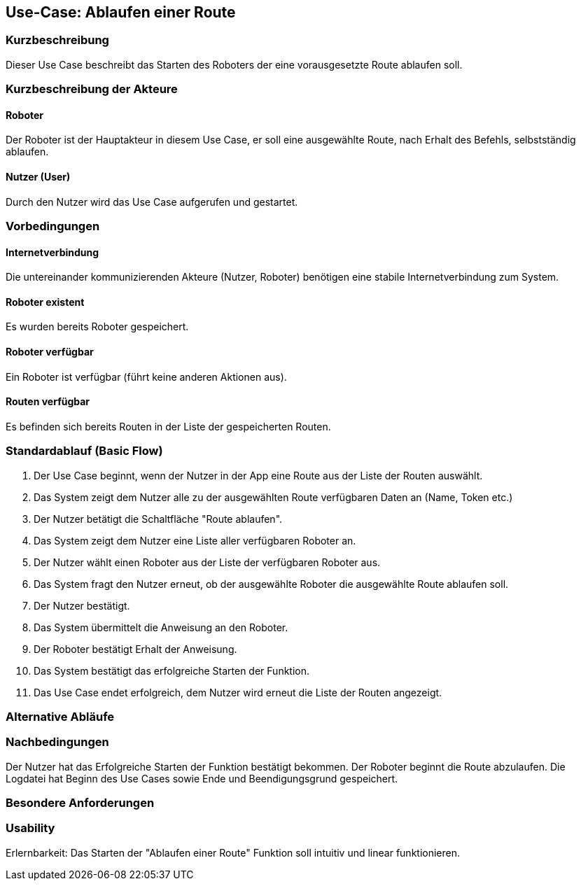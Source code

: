 //Nutzen Sie dieses Template als Grundlage für die Spezifikation *einzelner* Use-Cases. Diese lassen sich dann per Include in das Use-Case Model Dokument einbinden (siehe Beispiel dort).


//Use Cases erste Überlegnung: Starten des Follow-me, Verbindung mit Roboter herstellen, About-Button,... 
== Use-Case: Ablaufen einer Route

=== Kurzbeschreibung
//<Kurze Beschreibung des Use Case>
Dieser Use Case beschreibt das Starten des Roboters der eine vorausgesetzte Route ablaufen soll.


=== Kurzbeschreibung der Akteure

==== Roboter
Der Roboter ist der Hauptakteur in diesem Use Case, er soll eine ausgewählte Route, nach Erhalt des Befehls, selbstständig ablaufen. 

==== Nutzer (User)
Durch den Nutzer wird das Use Case aufgerufen und gestartet.


=== Vorbedingungen
//Vorbedingungen müssen erfüllt, damit der Use Case beginnen kann, z.B. Benutzer ist angemeldet, Warenkorb ist nicht leer...

==== Internetverbindung
Die untereinander kommunizierenden Akteure (Nutzer, Roboter) benötigen eine stabile Internetverbindung zum System.

==== Roboter existent
Es wurden bereits Roboter gespeichert.

==== Roboter verfügbar
Ein Roboter ist verfügbar (führt keine anderen Aktionen aus).

==== Routen verfügbar
Es befinden sich bereits Routen in der Liste der gespeicherten Routen.

=== Standardablauf (Basic Flow)
//Der Standardablauf definiert die Schritte für den Erfolgsfall ("Happy Path")

. Der Use Case beginnt, wenn der Nutzer in der App eine Route aus der Liste der Routen auswählt.
. Das System zeigt dem Nutzer alle zu der ausgewählten Route verfügbaren Daten an (Name, Token etc.)
. Der Nutzer betätigt die Schaltfläche "Route ablaufen".
. Das System zeigt dem Nutzer eine Liste aller verfügbaren Roboter an.
. Der Nutzer wählt einen Roboter aus der Liste der verfügbaren Roboter aus.
. Das System fragt den Nutzer erneut, ob der ausgewählte Roboter die ausgewählte Route ablaufen soll.
. Der Nutzer bestätigt. 
. Das System übermittelt die Anweisung an den Roboter.
. Der Roboter bestätigt Erhalt der Anweisung.
. Das System bestätigt das erfolgreiche Starten der Funktion.
. Das Use Case endet erfolgreich, dem Nutzer wird erneut die Liste der Routen angezeigt.

=== Alternative Abläufe
//Nutzen Sie alternative Abläufe für Fehlerfälle, Ausnahmen und Erweiterungen zum Standardablauf


=== Nachbedingungen
//Nachbedingungen beschreiben das Ergebnis des Use Case, z.B. einen bestimmten Systemzustand.


Der Nutzer hat das Erfolgreiche Starten der Funktion bestätigt bekommen.
Der Roboter beginnt die Route abzulaufen.
Die Logdatei hat Beginn des Use Cases sowie Ende und Beendigungsgrund gespeichert. 


=== Besondere Anforderungen
//Besondere Anforderungen können sich auf nicht-funktionale Anforderungen wie z.B. einzuhaltende Standards, Qualitätsanforderungen oder Anforderungen an die Benutzeroberfläche beziehen.

=== Usability 
Erlernbarkeit: Das Starten der "Ablaufen einer Route" Funktion soll intuitiv und linear funktionieren.
